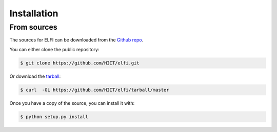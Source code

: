 .. highlight:: shell

============
Installation
============


.. Stable release
.. --------------

.. To install ELFI, run this command in your terminal:

.. .. code-block:: console

..     $ pip install elfi

.. This is the preferred method to install ELFI, as it will always install the most recent stable release.

.. If you don't have `pip`_ installed, this `Python installation guide`_ can guide
.. you through the process.

.. .. _pip: https://pip.pypa.io
.. .. _Python installation guide: http://docs.python-guide.org/en/latest/starting/installation/


From sources
------------

The sources for ELFI can be downloaded from the `Github repo`_.

You can either clone the public repository:

.. code-block:: console

    $ git clone https://github.com/HIIT/elfi.git

Or download the `tarball`_:

.. code-block:: console

    $ curl  -OL https://github.com/HIIT/elfi/tarball/master

Once you have a copy of the source, you can install it with:

.. code-block:: console

    $ python setup.py install


.. _Github repo: https://github.com/HIIT/elfi
.. _tarball: https://github.com/HIIT/elfi/tarball/master
